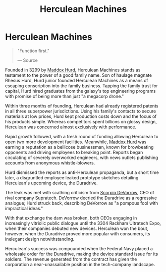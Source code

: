 :PROPERTIES:
:ID:       46e9f326-2119-4d5b-a625-a32820a44642
:END:
#+title: Herculean Machines
#+filetags: :Federation:Corporation:

* Herculean Machines

#+begin_quote

  "Function first."

  --- Source
#+end_quote

Founded in 3299 by [[id:93fd6de1-43a9-40e8-819f-43d9bcd3a709][Maddox Hurd]], Herculean Machines stands as testament
to the power of a good family name. Son of haulage magnate Rhesus Hurd,
Hurd junior founded Herculean Machines as a means of escaping
conscription into the family business. Tapping the family trust for
capital, Hurd hired graduates from the galaxy's top engineering programs
with promise of being more than just "a megacorp drone."

Within three months of founding, Herculean had already registered
patents in all three superpower jurisdictions. Using his family's
contacts to secure materials at low prices, Hurd kept production costs
down and the focus of his products simple. Whereas competitors spent
billions on glossy design, Herculean was concerned almost exclusively
with performance.

Rapid growth followed, with a fresh round of funding allowing Herculean
to open two more development facilities. Meanwhile, [[id:93fd6de1-43a9-40e8-819f-43d9bcd3a709][Maddox Hurd]] was
earning a reputation as a bellicose businessman, known for browbeating
opponents and driving employees to breaking point. Reports began
circulating of severely overworked engineers, with news outlets
publishing accounts from anonymous whistle-blowers.

Hurd dismissed the reports as anti-Herculean propaganda, but a short
time later, a disgruntled employee leaked prototype sketches detailing
Herculean's upcoming device, the Duradrive.

The leak was met with scathing criticism from [[id:b62c9e2e-8079-44bc-a30d-d192076162e6][Scorpio DeVorrow]], CEO of
rival company Supratech. DeVorrow decried the Duradrive as a regressive
analogue; Hurd struck back, describing DeVorrow as "a pompous fool with
impractical ideas."

With that exchange the dam was broken, both CEOs engaging in
increasingly vitriolic public dialogue until the 3304 Rackham Ultratech
Expo, when their companies debuted new devices. Herculean won the bout,
however, when the Duradrive proved more popular with consumers, its
inelegant design notwithstanding.

Herculean's success was compounded when the Federal Navy placed a
wholesale order for the Duradrive, making the device standard issue for
its soldiers. The revenue generated from the contract has given the
corporation a near-unassailable position in the tech-company landscape.

